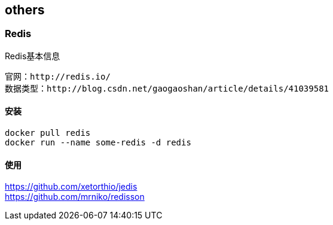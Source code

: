 == others

=== Redis

[NOTE]
.Redis基本信息
----
官网：http://redis.io/
数据类型：http://blog.csdn.net/gaogaoshan/article/details/41039581
----

==== 安装

[source,bash]
----
docker pull redis
docker run --name some-redis -d redis
----

==== 使用

https://github.com/xetorthio/jedis +
https://github.com/mrniko/redisson






